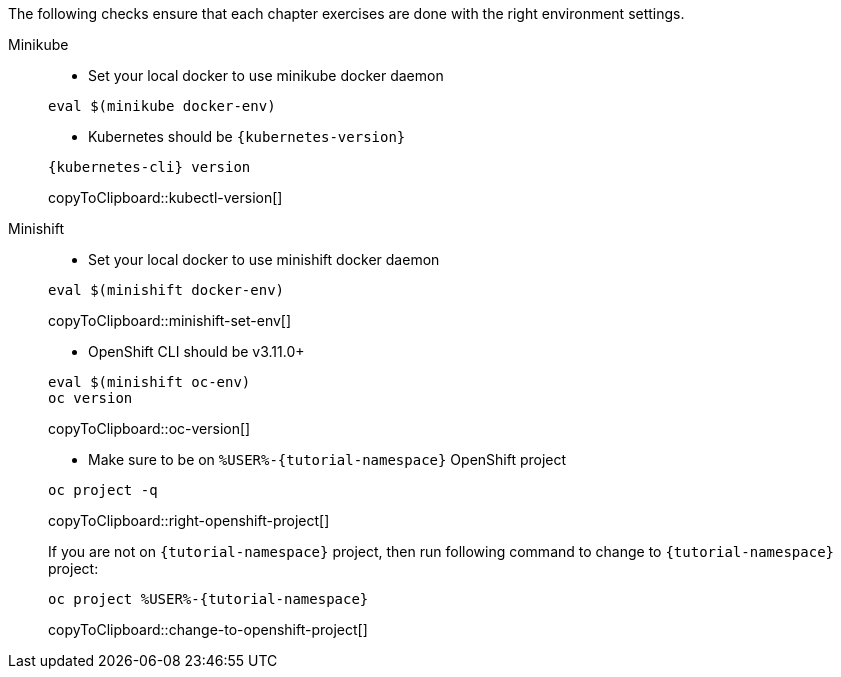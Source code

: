 
The following checks ensure that each chapter exercises are done with the right environment settings.

[tabs]
====
Minikube::
+
--
* Set your local docker to use minikube docker daemon

[source,bash,subs="+macros,+attributes"]
----
eval $(minikube docker-env)
----

* Kubernetes should be `{kubernetes-version}`

[#kubectl-version]
[source,bash,subs="+macros,+attributes"]
----
{kubernetes-cli} version
----
copyToClipboard::kubectl-version[]
--
Minishift::
+
--
* Set your local docker to use minishift docker daemon 

[#minishift-set-env]
[source,bash,subs="+macros,+attributes"]
----
eval $(minishift docker-env)
----
copyToClipboard::minishift-set-env[]

* OpenShift CLI should be v3.11.0+

[#oc-version]
[source,bash,subs="+macros,+attributes"]
----
eval $(minishift oc-env)
oc version 
----
copyToClipboard::oc-version[]

* Make sure to be on `%USER%-{tutorial-namespace}` OpenShift project

[#right-openshift-project]
[source,bash,subs="+macros,+attributes"]
----
oc project -q 
----
copyToClipboard::right-openshift-project[]

If you are not on `{tutorial-namespace}` project, then run following command to change to `{tutorial-namespace}` project:

[#change-to-openshift-project]
[source,bash,subs="+macros,+attributes"]
----
oc project %USER%-{tutorial-namespace}
----
copyToClipboard::change-to-openshift-project[]
--
====
